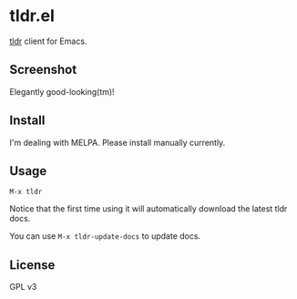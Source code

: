 * tldr.el
[[https://github.com/tldr-pages/tldr][tldr]] client for Emacs.

** Screenshot
Elegantly good-looking(tm)!

[[file:screenshot.png]]

** Install
I'm dealing with MELPA. Please install manually currently.

** Usage
=M-x tldr=

Notice that the first time using it will automatically download the latest tldr docs.

You can use =M-x tldr-update-docs= to update docs.

** License
GPL v3
